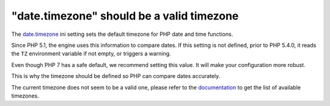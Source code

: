 "date.timezone" should be a valid timezone
==========================================

The `date.timezone`_ ini setting sets the default timezone for PHP date and time functions.

Since PHP 5.1, the engine uses this information to compare dates.
If this setting is not defined, prior to PHP 5.4.0, it reads the ``TZ``
environment variable if not empty, or triggers a warning.

Even though PHP 7 has a safe default, we recommend setting this value. It will make your configuration more robust.

This is why the timezone should be defined so PHP can compare dates accurately.

The current timezone does not seem to be a valid one, please
refer to the `documentation`_ to get the list of available timezones.

.. _`date.timezone`: https://www.php.net/manual/en/datetime.configuration.php#ini.date.timezone
.. _`documentation`: https://www.php.net/manual/en/timezones.php
